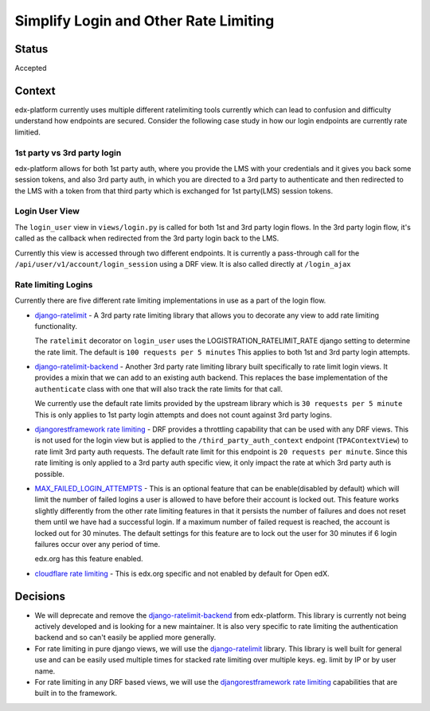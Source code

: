 Simplify Login and Other Rate Limiting
======================================

Status
------

Accepted

Context
-------

edx-platform currently uses multiple different ratelimiting tools currently
which can lead to confusion and difficulty understand how endpoints are
secured.  Consider the following case study in how our login endpoints are
currently rate limitied.

1st party vs 3rd party login
~~~~~~~~~~~~~~~~~~~~~~~~~~~~

edx-platform allows for both 1st party auth, where you provide the LMS with
your credentials and it gives you back some session tokens, and also 3rd party
auth, in which you are directed to a 3rd party to authenticate and then
redirected to the LMS with a token from that third party which is exchanged for
1st party(LMS) session tokens.

Login User View
~~~~~~~~~~~~~~~

The ``login_user`` view in ``views/login.py`` is called for both 1st and 3rd
party login flows.  In the 3rd party login flow, it's called as the callback
when redirected from the 3rd party login back to the LMS.

Currently this view is accessed through two different endpoints.  It is
currently a pass-through call for the ``/api/user/v1/account/login_session``
using a DRF view.  It is also called directly at ``/login_ajax``

Rate limiting Logins
~~~~~~~~~~~~~~~~~~~~

Currently there are five different rate limiting implementations in use as a
part of the login flow.

* `django-ratelimit`_ - A 3rd party rate limiting library that allows you to
  decorate any view to add rate limiting functionality.

  The ``ratelimit`` decorator on ``login_user`` uses the
  LOGISTRATION_RATELIMIT_RATE django setting to determine the rate limit.  The
  default is ``100 requests per 5 minutes``  This applies to both 1st and 3rd
  party login attempts.

* `django-ratelimit-backend`_ - Another 3rd party rate limiting library built
  specifically to rate limit login views.  It provides a mixin that we can add
  to an existing auth backend.  This replaces the base implementation of the
  ``authenticate`` class with one that will also track the rate limits for that
  call.

  We currently use the default rate limits provided by the upstream library
  which is ``30 requests per 5 minute``  This is only applies to 1st party
  login attempts and does not count against 3rd party logins.

* `djangorestframework rate limiting`_ - DRF provides a throttling
  capability that can be used with any DRF views.  This is not used for the
  login view but is applied to the ``/third_party_auth_context`` endpoint
  (``TPAContextView``) to rate limit 3rd party auth requests.  The default
  rate limit for this endpoint is ``20 requests per minute``.  Since this rate
  limiting is only applied to a 3rd party auth specific view, it only impact
  the rate at which 3rd party auth is possible.

* `MAX_FAILED_LOGIN_ATTEMPTS`_ - This is an optional feature that can be
  enable(disabled by default) which will limit the number of failed logins a
  user is allowed to have before their account is locked out.  This feature
  works slightly differently from the other rate limiting features in that it
  persists the number of failures and does not reset them until we have had a
  successful login.  If a maximum number of failed request is reached, the
  account is locked out for 30 minutes.  The default settings for this feature
  are to lock out the user for 30 minutes if 6 login failures occur over any
  period of time.

  edx.org has this feature enabled.

* `cloudflare rate limiting`_ - This is edx.org specific and not enabled by
  default for Open edX.

Decisions
---------

* We will deprecate and remove the `django-ratelimit-backend`_ from
  edx-platform. This library is currently not being actively developed and is
  looking for a new maintainer.  It is also very specific to rate limiting the
  authentication backend and so can't easily be applied more generally.

* For rate limiting in pure django views, we will use the `django-ratelimit`_
  library. This library is well built for general use and can be easily used
  multiple times for stacked rate limiting over multiple keys.  eg. limit by IP
  or by user name.

* For rate limiting in any DRF based views, we will use the
  `djangorestframework rate limiting`_ capabilities that are built in to the
  framework.


.. _django-ratelimit: https://django-ratelimit.readthedocs.io/en/stable/usage.html#usage-chapter
.. _django-ratelimit-backend: https://django-ratelimit-backend.readthedocs.io/en/latest/
.. _djangorestframework rate limiting: https://www.django-rest-framework.org/api-guide/throttling/
.. _MAX_FAILED_LOGIN_ATTEMPTS: https://github.com/edx/edx-platform/blob/cd6064692681ab99912e3da3721cd857a0b313e9/common/djangoapps/student/models.py#L980
.. _cloudflare rate limiting: https://www.cloudflare.com/rate-limiting/
